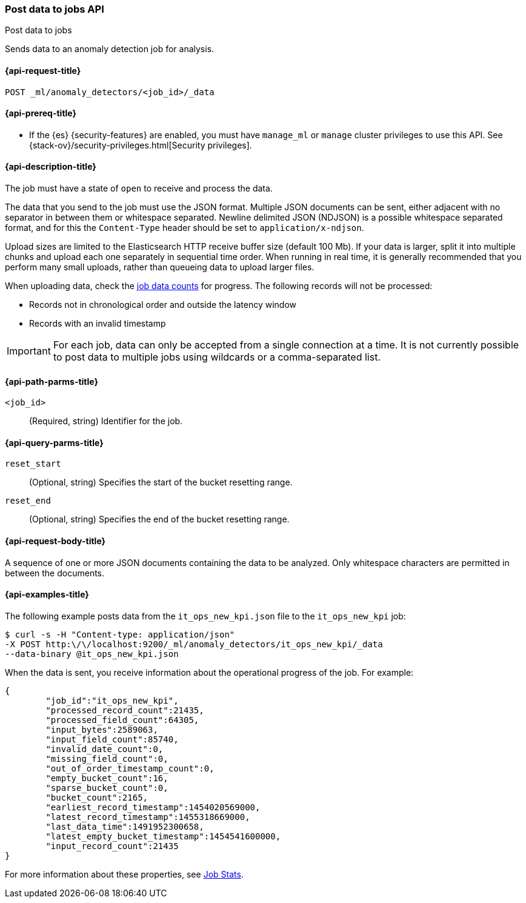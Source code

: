 [role="xpack"]
[testenv="platinum"]
[[ml-post-data]]
=== Post data to jobs API
++++
<titleabbrev>Post data to jobs</titleabbrev>
++++

Sends data to an anomaly detection job for analysis.

[[ml-post-data-request]]
==== {api-request-title}

`POST _ml/anomaly_detectors/<job_id>/_data`

[[ml-post-data-prereqs]]
==== {api-prereq-title}

* If the {es} {security-features} are enabled, you must have `manage_ml` or
`manage` cluster privileges to use this API. See
{stack-ov}/security-privileges.html[Security privileges].

[[ml-post-data-desc]]
==== {api-description-title}

The job must have a state of `open` to receive and process the data.

The data that you send to the job must use the JSON format. Multiple JSON
documents can be sent, either adjacent with no separator in between them or
whitespace separated. Newline delimited JSON (NDJSON) is a possible whitespace
separated format, and for this the `Content-Type` header should be set to
`application/x-ndjson`.

Upload sizes are limited to the Elasticsearch HTTP receive buffer size
(default 100 Mb). If your data is larger, split it into multiple chunks
and upload each one separately in sequential time order. When running in
real time, it is generally recommended that you perform many small uploads,
rather than queueing data to upload larger files.

When uploading data, check the <<ml-datacounts,job data counts>> for progress.
The following records will not be processed:

* Records not in chronological order and outside the latency window
* Records with an invalid timestamp

//TBD link to Working with Out of Order timeseries concept doc

IMPORTANT:  For each job, data can only be accepted from a single connection at
a time. It is not currently possible to post data to multiple jobs using wildcards
or a comma-separated list.

[[ml-post-data-path-parms]]
==== {api-path-parms-title}

`<job_id>`::
		(Required, string) Identifier for the job.

[[ml-post-data-query-parms]]
==== {api-query-parms-title}

`reset_start`::
		(Optional, string) Specifies the start of the bucket resetting range.

`reset_end`::
		(Optional, string) Specifies the end of the bucket resetting range.

[[ml-post-data-request-body]]
==== {api-request-body-title}

A sequence of one or more JSON documents containing the data to be analyzed.
Only whitespace characters are permitted in between the documents.

[[ml-post-data-example]]
==== {api-examples-title}

The following example posts data from the `it_ops_new_kpi.json` file to the
`it_ops_new_kpi` job:

[source,js]
--------------------------------------------------
$ curl -s -H "Content-type: application/json"
-X POST http:\/\/localhost:9200/_ml/anomaly_detectors/it_ops_new_kpi/_data
--data-binary @it_ops_new_kpi.json
--------------------------------------------------

When the data is sent, you receive information about the operational progress of
the job. For example:

[source,js]
----
{
	"job_id":"it_ops_new_kpi",
	"processed_record_count":21435,
	"processed_field_count":64305,
	"input_bytes":2589063,
	"input_field_count":85740,
	"invalid_date_count":0,
	"missing_field_count":0,
	"out_of_order_timestamp_count":0,
	"empty_bucket_count":16,
	"sparse_bucket_count":0,
	"bucket_count":2165,
	"earliest_record_timestamp":1454020569000,
	"latest_record_timestamp":1455318669000,
	"last_data_time":1491952300658,
	"latest_empty_bucket_timestamp":1454541600000,
	"input_record_count":21435
}
----

For more information about these properties, see <<ml-jobstats,Job Stats>>.
